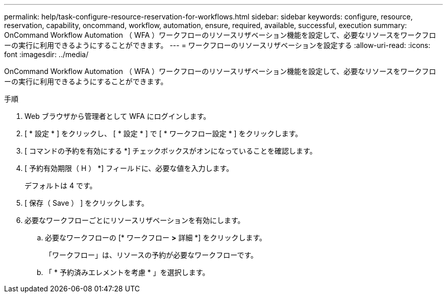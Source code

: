 ---
permalink: help/task-configure-resource-reservation-for-workflows.html 
sidebar: sidebar 
keywords: configure, resource, reservation, capability, oncommand, workflow, automation, ensure, required, available, successful, execution 
summary: OnCommand Workflow Automation （ WFA ）ワークフローのリソースリザベーション機能を設定して、必要なリソースをワークフローの実行に利用できるようにすることができます。 
---
= ワークフローのリソースリザベーションを設定する
:allow-uri-read: 
:icons: font
:imagesdir: ../media/


[role="lead"]
OnCommand Workflow Automation （ WFA ）ワークフローのリソースリザベーション機能を設定して、必要なリソースをワークフローの実行に利用できるようにすることができます。

.手順
. Web ブラウザから管理者として WFA にログインします。
. [ * 設定 * ] をクリックし、 [ * 設定 * ] で [ * ワークフロー設定 * ] をクリックします。
. [ コマンドの予約を有効にする *] チェックボックスがオンになっていることを確認します。
. [ 予約有効期限（ H ） *] フィールドに、必要な値を入力します。
+
デフォルトは 4 です。

. [ 保存（ Save ） ] をクリックします。
. 必要なワークフローごとにリソースリザベーションを有効にします。
+
.. 必要なワークフローの [* ワークフロー *>* 詳細 *] をクリックします。
+
「ワークフロー」は、リソースの予約が必要なワークフローです。

.. 「 * 予約済みエレメントを考慮 * 」を選択します。



